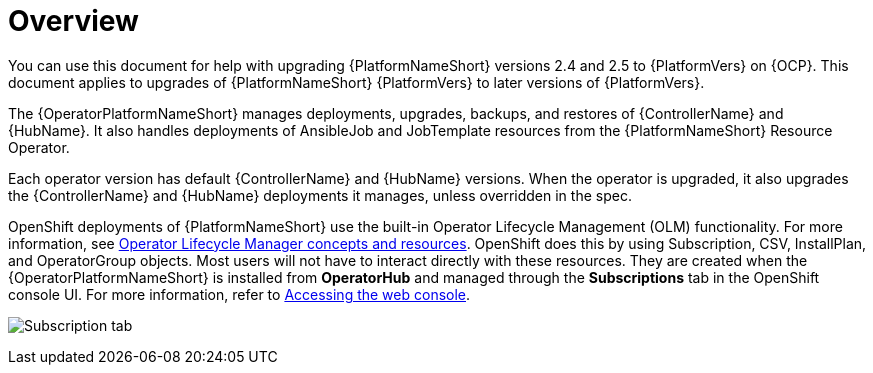 :_mod-docs-content-type: CONCEPT

[id="operator-upgrade-overview"]

= Overview

[role="_abstract"]

You can use this document for help with upgrading {PlatformNameShort} versions 2.4 and 2.5 to {PlatformVers} on {OCP}.
This document applies to upgrades of {PlatformNameShort} {PlatformVers} to later versions of {PlatformVers}.

The {OperatorPlatformNameShort} manages deployments, upgrades, backups, and restores of {ControllerName} and {HubName}.
It also handles deployments of AnsibleJob and JobTemplate resources from the {PlatformNameShort} Resource Operator.

Each operator version has default {ControllerName} and {HubName} versions.
When the operator is upgraded, it also upgrades the {ControllerName} and {HubName} deployments it manages, unless overridden in the spec.

OpenShift deployments of {PlatformNameShort} use the built-in Operator Lifecycle Management (OLM) functionality.
For more information, see link:https://docs.openshift.com/container-platform/4.16/operators/understanding/olm/olm-understanding-olm.html[Operator Lifecycle Manager concepts and resources].
OpenShift does this by using Subscription, CSV, InstallPlan, and OperatorGroup objects.
Most users will not have to interact directly with these resources.
They are created when the {OperatorPlatformNameShort} is installed from *OperatorHub* and managed through the *Subscriptions* tab in the OpenShift console UI.
For more information, refer to link:https://docs.openshift.com/container-platform/4.16/web_console/web-console.html[Accessing the web console].

image:AAP-2.6-view.png[Subscription tab]
